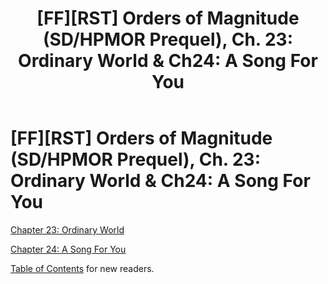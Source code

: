 #+TITLE: [FF][RST] Orders of Magnitude (SD/HPMOR Prequel), Ch. 23: Ordinary World & Ch24: A Song For You

* [FF][RST] Orders of Magnitude (SD/HPMOR Prequel), Ch. 23: Ordinary World & Ch24: A Song For You
:PROPERTIES:
:Author: NanashiSaito
:Score: 16
:DateUnix: 1487621959.0
:DateShort: 2017-Feb-20
:END:
[[http://www.2pih.com/orders-of-magnitude/orders-of-magnitude-chapter-23/][Chapter 23: Ordinary World]]

[[http://www.2pih.com/orders-of-magnitude/orders-of-magnitude-chapter-24-a-song-for-you/][Chapter 24: A Song For You]]

[[http://www.2pih.com/table-of-contents/][Table of Contents]] for new readers.

